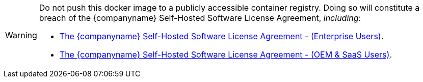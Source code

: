 [WARNING]
--
Do not push this docker image to a publicly accessible container registry. Doing so will constitute a breach of the {companyname} Self-Hosted Software License Agreement, _including_:

* link:{legalpages}/tiny-self-hosted-enterprise-agreement/[The {companyname} Self-Hosted Software License Agreement - (Enterprise Users)].
* link:{legalpages}/tiny-self-hosted-oem-saas-agreement/[The {companyname} Self-Hosted Software License Agreement - (OEM & SaaS Users)].
--
